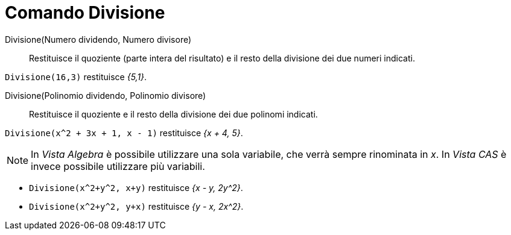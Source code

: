 = Comando Divisione
:page-en: commands/Division
ifdef::env-github[:imagesdir: /it/modules/ROOT/assets/images]

Divisione(Numero dividendo, Numero divisore)::
  Restituisce il quoziente (parte intera del risultato) e il resto della divisione dei due numeri indicati.

[EXAMPLE]
====

`++Divisione(16,3)++` restituisce _{5,1}_.

====

Divisione(Polinomio dividendo, Polinomio divisore)::
  Restituisce il quoziente e il resto della divisione dei due polinomi indicati.

[EXAMPLE]
====

`++Divisione(x^2 + 3x + 1, x - 1)++` restituisce _{x + 4, 5}_.

====

[NOTE]
====

In _Vista Algebra_ è possibile utilizzare una sola variabile, che verrà sempre rinominata in _x_. In _Vista CAS_ è
invece possibile utilizzare più variabili.

====
[EXAMPLE]
====

* `++Divisione(x^2+y^2, x+y)++` restituisce _{x - y, 2y^2}_.
* `++Divisione(x^2+y^2, y+x)++` restituisce _{y - x, 2x^2}_.

====
